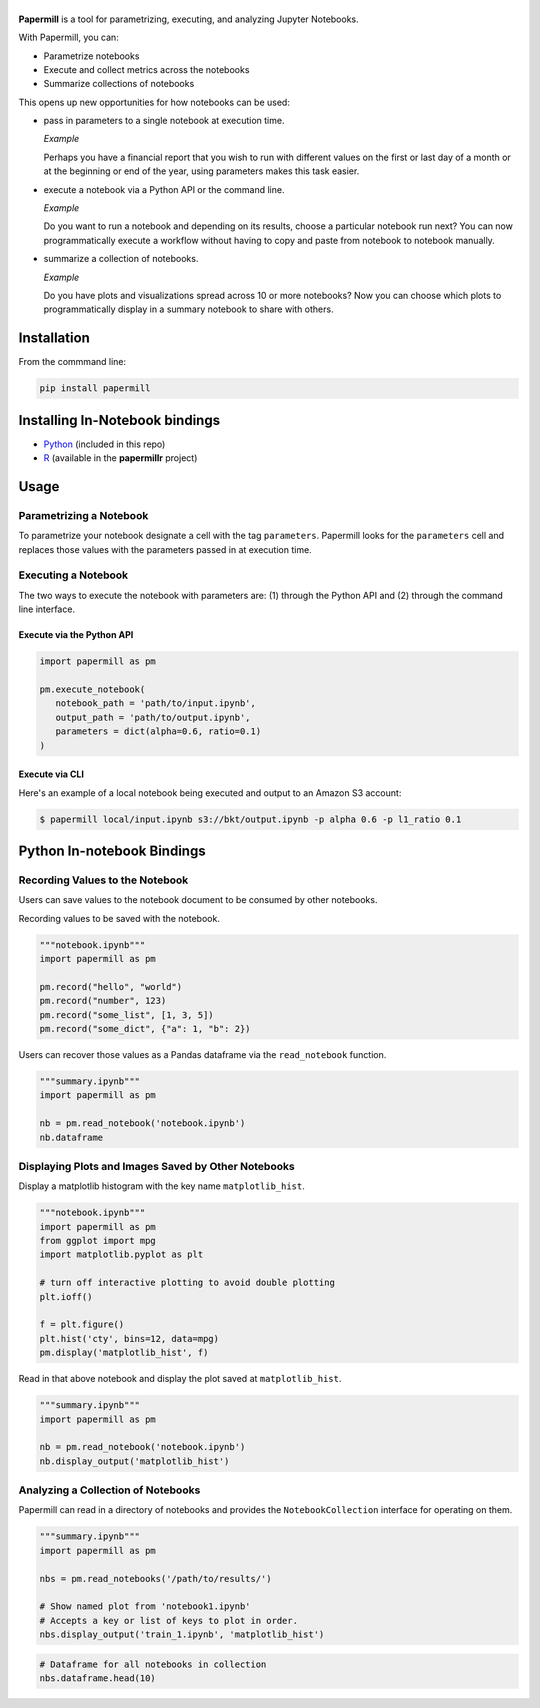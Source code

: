 |Logo|
======

**Papermill** is a tool for parametrizing, executing, and analyzing Jupyter
Notebooks.

With Papermill, you can:

* Parametrize notebooks
* Execute and collect metrics across the notebooks
* Summarize collections of notebooks

This opens up new opportunities for how notebooks can be used:

- pass in parameters to a single notebook at execution time.

  *Example*

  Perhaps you have a financial report that you wish to run with different
  values on the first or last day of a month or at the beginning or end
  of the year, using parameters makes this task easier.

- execute a notebook via a Python API or the command line.

  *Example*

  Do you want to run a notebook and depending on its results,
  choose a particular notebook run next? You can now programmatically
  execute a workflow without having to copy and paste from notebook to
  notebook manually.

- summarize a collection of notebooks.

  *Example*

  Do you have plots and visualizations spread across 10 or more notebooks?
  Now you can choose which plots to programmatically display in a summary
  notebook to share with others.

Installation
------------

From the commmand line:

.. code-block:: bash

  pip install papermill

Installing In-Notebook bindings
-------------------------------

* `Python <PythonBinding>`_ (included in this repo)
* `R`_ (available in the **papermillr** project)

.. _`R`: https://github.com/nteract/papermillr

Usage
-----

Parametrizing a Notebook
~~~~~~~~~~~~~~~~~~~~~~~~

To parametrize your notebook designate a cell with the tag ``parameters``.
Papermill looks for the ``parameters`` cell and replaces those values with the
parameters passed in at execution time.

.. image:: docs/img/parameters.png

Executing a Notebook
~~~~~~~~~~~~~~~~~~~~

The two ways to execute the notebook with parameters are: (1) through the
Python API and (2) through the command line interface.

Execute via the Python API
^^^^^^^^^^^^^^^^^^^^^^^^^^

.. code-block:: python

   import papermill as pm

   pm.execute_notebook(
      notebook_path = 'path/to/input.ipynb',
      output_path = 'path/to/output.ipynb',
      parameters = dict(alpha=0.6, ratio=0.1)
   )

Execute via CLI
^^^^^^^^^^^^^^^

Here's an example of a local notebook being executed and output to an
Amazon S3 account:

.. code-block:: bash

   $ papermill local/input.ipynb s3://bkt/output.ipynb -p alpha 0.6 -p l1_ratio 0.1


.. _PythonBinding: 

Python In-notebook Bindings
---------------------------

Recording Values to the Notebook
~~~~~~~~~~~~~~~~~~~~~~~~~~~~~~~~

Users can save values to the notebook document to be consumed by other
notebooks.

Recording values to be saved with the notebook.

.. code-block:: python

   """notebook.ipynb"""
   import papermill as pm

   pm.record("hello", "world")
   pm.record("number", 123)
   pm.record("some_list", [1, 3, 5])
   pm.record("some_dict", {"a": 1, "b": 2})

Users can recover those values as a Pandas dataframe via the
``read_notebook`` function.

.. code-block:: python

   """summary.ipynb"""
   import papermill as pm

   nb = pm.read_notebook('notebook.ipynb')
   nb.dataframe

.. image:: docs/img/nb_dataframe.png

Displaying Plots and Images Saved by Other Notebooks
~~~~~~~~~~~~~~~~~~~~~~~~~~~~~~~~~~~~~~~~~~~~~~~~~~~~

Display a matplotlib histogram with the key name ``matplotlib_hist``.

.. code-block:: python

   """notebook.ipynb"""
   import papermill as pm
   from ggplot import mpg
   import matplotlib.pyplot as plt

   # turn off interactive plotting to avoid double plotting
   plt.ioff()

   f = plt.figure()
   plt.hist('cty', bins=12, data=mpg)
   pm.display('matplotlib_hist', f)

.. image:: docs/img/matplotlib_hist.png

Read in that above notebook and display the plot saved at ``matplotlib_hist``.

.. code-block:: python

   """summary.ipynb"""
   import papermill as pm

   nb = pm.read_notebook('notebook.ipynb')
   nb.display_output('matplotlib_hist')

.. image:: docs/img/matplotlib_hist.png

Analyzing a Collection of Notebooks
~~~~~~~~~~~~~~~~~~~~~~~~~~~~~~~~~~~

Papermill can read in a directory of notebooks and provides the
``NotebookCollection`` interface for operating on them.

.. code-block:: python

   """summary.ipynb"""
   import papermill as pm

   nbs = pm.read_notebooks('/path/to/results/')

   # Show named plot from 'notebook1.ipynb'
   # Accepts a key or list of keys to plot in order.
   nbs.display_output('train_1.ipynb', 'matplotlib_hist')

.. image:: docs/img/matplotlib_hist.png

.. code-block:: python

   # Dataframe for all notebooks in collection
   nbs.dataframe.head(10)

.. image:: docs/img/nbs_dataframe.png

.. |Logo| image:: https://user-images.githubusercontent.com/836375/27929844-6bb34e62-6249-11e7-9a2a-00849a64940c.png
   :width: 200px
   :target: https://github.com/nteract/papermill
   :alt: Papermill
